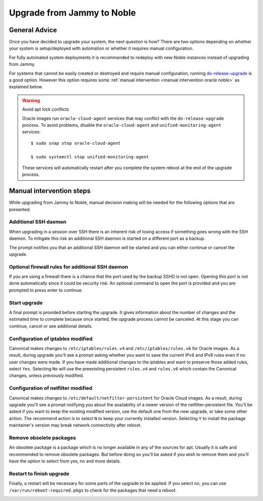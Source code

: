 Upgrade from Jammy to Noble
===========================

General Advice
---------------

Once you have decided to upgrade your system, the next question is how? There are two options depending on whether your system is setup/deployed with automation or whether it requires manual configuration.

For fully automated system deployments it is recommended to redeploy with new Noble instances instead of upgrading from Jammy.

For systems that cannot be easily created or destroyed and require manual configuration, running `do-release-upgrade <https://manpages.ubuntu.com/manpages/jammy/man8/do-release-upgrade.8.html>`_ is a good option. However this option requires some :ref:`manual intervention <manual intervention oracle noble>` as explained below. 

.. warning:: Avoid apt lock conflicts

   Oracle images run ``oracle-cloud-agent`` services that may conflict with the ``do-release-upgrade`` process. To avoid problems, disable the ``oracle-cloud-agent`` and ``unified-monitoring-agent`` services::

      $ sudo snap stop oracle-cloud-agent

      $ sudo systemctl stop unified-monitoring-agent

   These services will automatically restart after you complete the system reboot at the end of the upgrade process.


.. _manual intervention oracle noble:

Manual intervention steps
-------------------------

While upgrading from Jammy to Noble, manual decision making will be needed for the following options that are presented.

Additional SSH daemon
~~~~~~~~~~~~~~~~~~~~~

When upgrading in a session over SSH there is an inherent risk of losing access if something goes wrong with the SSH daemon. To mitigate this risk an additional SSH daemon is started on a different port as a backup.

The prompt notifies you that an additional SSH daemon will be started and you can either continue or cancel the upgrade.

.. image:: upgrade-from-jammy-to-noble-images/0_additional_ssh_daemon.png
   :align: center


Optional firewall rules for additional SSH daemon
~~~~~~~~~~~~~~~~~~~~~~~~~~~~~~~~~~~~~~~~~~~~~~~~~

If you are using a firewall there is a chance that the port used by the backup SSHD is not open. Opening this port is not done automatically since it could be security risk. An optional command to open the port is provided and you are prompted to press enter to continue.

.. image:: upgrade-from-jammy-to-noble-images/1_firewall_for_additional_ssh.png
   :align: center


Start upgrade
~~~~~~~~~~~~~
A final prompt is provided before starting the upgrade. It gives information about the number of changes and the estimated time to complete because once started, the upgrade process cannot be canceled. At this stage you can continue, cancel or see additional details.

.. image:: upgrade-from-jammy-to-noble-images/2_start_upgrade.png
   :align: center
   

Configuration of iptables modified
~~~~~~~~~~~~~~~~~~~~~~~~~~~~~~~~~~

Canonical makes changes to ``/etc/iptables/rules.v4`` and ``/etc/iptables/rules.v6`` for Oracle images. As a result, during upgrade you'll see a prompt asking whether you want to save the current IPv4 and IPv6 rules even if no user changes were made. If you have made additional changes to the iptables and want to preserve those added rules, select ``Yes``. Selecting ``No`` will use the preexisting persistent ``rules.v4`` and ``rules.v6`` which contain the Canonical changes, unless previously modified.

.. image:: upgrade-from-jammy-to-noble-images/3_ipv4_save_rules.png
   :align: center


.. image:: upgrade-from-jammy-to-noble-images/4_ipv6_save_rules.png
   :align: center


Configuration of netfilter modified
~~~~~~~~~~~~~~~~~~~~~~~~~~~~~~~~~~~

Canonical makes changes to ``/etc/default/netfilter-persistent`` for Oracle Cloud images. As a result, during upgrade you'll see a prompt notifying you about the availability of a newer version of the netfilter-persistent file. You'll be asked if you want to keep the existing modified version, use the default one from the new upgrade, or take some other action. The recommend action is to select ``N`` to keep your currently installed version. Selecting ``Y`` to install the package maintainer's version may break network connectivity after reboot.

.. image:: upgrade-from-jammy-to-noble-images/5_netfilter_persistent_modified_config.png
   :align: center


Remove obsolete packages
~~~~~~~~~~~~~~~~~~~~~~~~

An obsolete package is a package which is no longer available in any of the sources for apt. Usually it is safe and recommended to remove obsolete packages. But before doing so you'll be asked if you wish to remove them and you'll have the option to select from yes, no and more details.

.. image:: upgrade-from-jammy-to-noble-images/6_remove_obsolete.png
   :align: center


Restart to finish upgrade
~~~~~~~~~~~~~~~~~~~~~~~~~

Finally, a restart will be necessary for some parts of the upgrade to be applied. If you select no, you can use ``/var/run/reboot-required.pkgs`` to check for the packages that need a reboot.

.. image:: upgrade-from-jammy-to-noble-images/7_finish_upgrade.png
   :align: center


